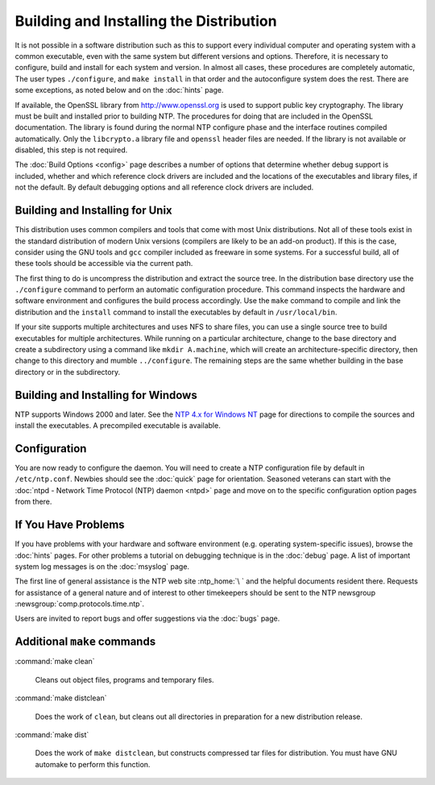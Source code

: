Building and Installing the Distribution
========================================

It is not possible in a software distribution such as this to support
every individual computer and operating system with a common executable,
even with the same system but different versions and options. Therefore,
it is necessary to configure, build and install for each system and
version. In almost all cases, these procedures are completely automatic,
The user types ``./configure``, and ``make install`` in that order and
the autoconfigure system does the rest. There are some exceptions, as
noted below and on the :doc:`hints` page.

If available, the OpenSSL library from http://www.openssl.org is used to
support public key cryptography. The library must be built and installed
prior to building NTP. The procedures for doing that are included in the
OpenSSL documentation. The library is found during the normal NTP
configure phase and the interface routines compiled automatically. Only
the ``libcrypto.a`` library file and ``openssl`` header files are
needed. If the library is not available or disabled, this step is not
required.

The :doc:`Build Options <config>` page describes a number of options
that determine whether debug support is included, whether and which
reference clock drivers are included and the locations of the
executables and library files, if not the default. By default debugging
options and all reference clock drivers are included.

.. _build-unix:

Building and Installing for Unix
------------------------------------------------------------

This distribution uses common compilers and tools that come with most
Unix distributions. Not all of these tools exist in the standard
distribution of modern Unix versions (compilers are likely to be an
add-on product). If this is the case, consider using the GNU tools and
``gcc`` compiler included as freeware in some systems. For a successful
build, all of these tools should be accessible via the current path.

The first thing to do is uncompress the distribution and extract the
source tree. In the distribution base directory use the ``./configure``
command to perform an automatic configuration procedure. This command
inspects the hardware and software environment and configures the build
process accordingly. Use the ``make`` command to compile and link the
distribution and the ``install`` command to install the executables by
default in ``/usr/local/bin``.

If your site supports multiple architectures and uses NFS to share
files, you can use a single source tree to build executables for
multiple architectures. While running on a particular architecture,
change to the base directory and create a subdirectory using a command
like ``mkdir A.machine``, which will create an architecture-specific
directory, then change to this directory and mumble ``../configure``.
The remaining steps are the same whether building in the base directory
or in the subdirectory.

.. _build-win:

Building and Installing for Windows
--------------------------------------------------------------

NTP supports Windows 2000 and later. See the `NTP 4.x for Windows
NT <hints/winnt.html>`__ page for directions to compile the sources and
install the executables. A precompiled executable is available.

.. _build-conf:

Configuration
-----------------------------------------

You are now ready to configure the daemon. You will need to create a NTP
configuration file by default in ``/etc/ntp.conf``. Newbies should see
the :doc:`quick` page for orientation. Seasoned veterans can start with
the :doc:`ntpd - Network Time Protocol (NTP) daemon <ntpd>` page
and move on to the specific configuration option pages from there.

.. _build-prob:

If You Have Problems
------------------------------------------------

If you have problems with your hardware and software environment (e.g.
operating system-specific issues), browse the :doc:`hints` pages.
For other problems a tutorial on debugging technique is in the
:doc:`debug` page. A list of important system log messages is on the
:doc:`msyslog` page.

The first line of general assistance is the NTP web site
:ntp_home:`\ ` and the helpful documents resident
there. Requests for assistance of a general nature and of interest to
other timekeepers should be sent to the
NTP newsgroup :newsgroup:`comp.protocols.time.ntp`.

Users are invited to report bugs and offer suggestions via the
:doc:`bugs` page.

.. _build-make:

Additional ``make`` commands
--------------------------------------------------------

:command:`make clean`

    Cleans out object files, programs and temporary files.

:command:`make distclean`

    Does the work of ``clean``, but cleans out all directories in
    preparation for a new distribution release.

:command:`make dist`

    Does the work of ``make distclean``, but constructs compressed tar
    files for distribution. You must have GNU automake to perform this
    function.
